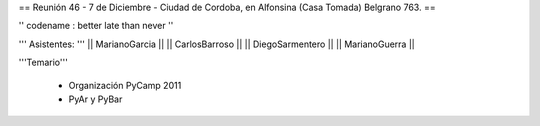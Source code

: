 == Reunión 46 - 7 de Diciembre - Ciudad de Cordoba, en Alfonsina (Casa Tomada) Belgrano 763. ==

'' codename : better late than never ''

''' Asistentes: '''
|| MarianoGarcia ||
|| CarlosBarroso ||
|| DiegoSarmentero ||
|| MarianoGuerra ||


'''Temario'''

 * Organización PyCamp 2011
 * PyAr y PyBar
